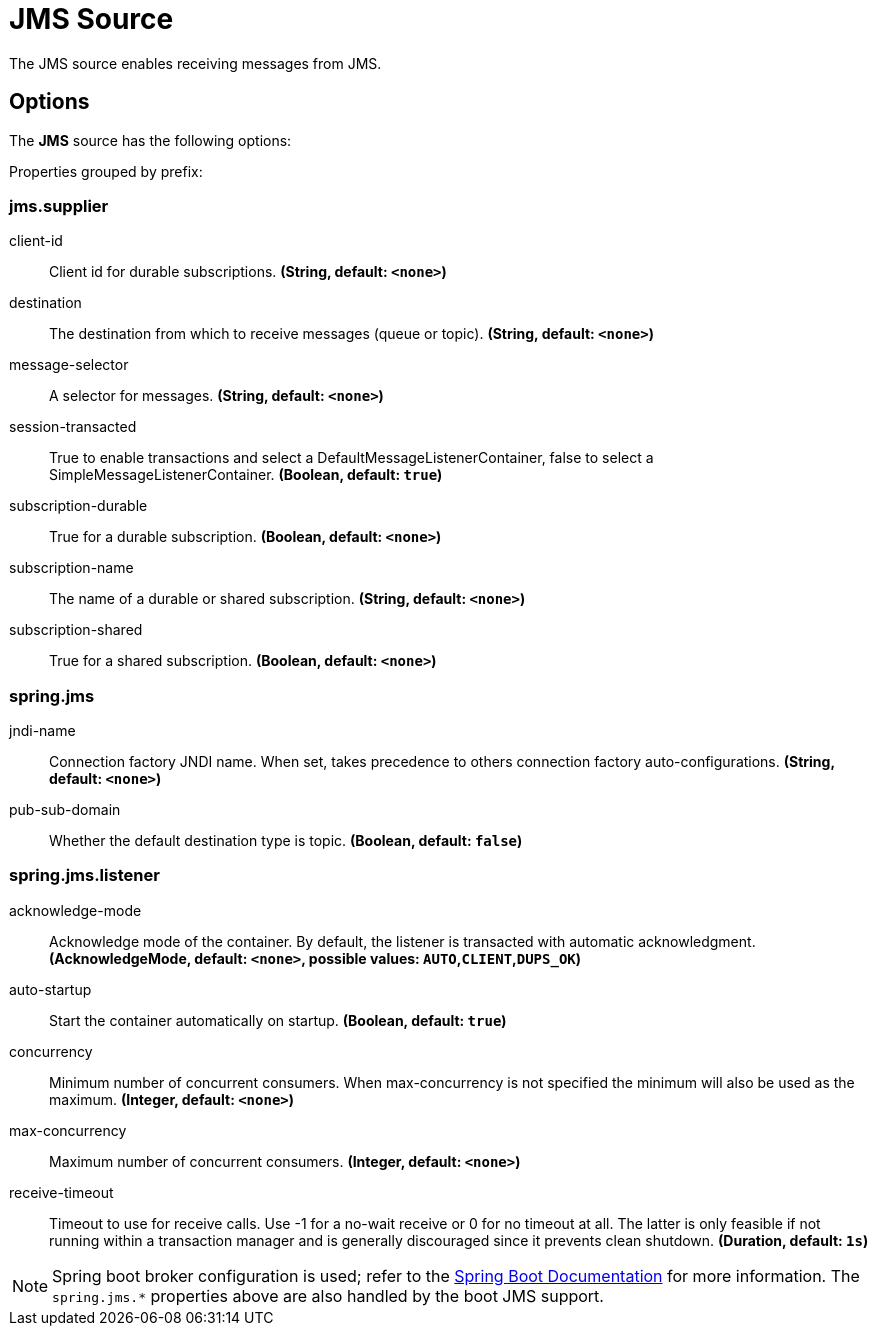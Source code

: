 //tag::ref-doc[]
= JMS Source

The JMS source enables receiving messages from JMS.

== Options

The **JMS** $$source$$ has the following options:

//tag::configuration-properties[]
Properties grouped by prefix:


=== jms.supplier

$$client-id$$:: $$Client id for durable subscriptions.$$ *($$String$$, default: `$$<none>$$`)*
$$destination$$:: $$The destination from which to receive messages (queue or topic).$$ *($$String$$, default: `$$<none>$$`)*
$$message-selector$$:: $$A selector for messages.$$ *($$String$$, default: `$$<none>$$`)*
$$session-transacted$$:: $$True to enable transactions and select a DefaultMessageListenerContainer, false to select a SimpleMessageListenerContainer.$$ *($$Boolean$$, default: `$$true$$`)*
$$subscription-durable$$:: $$True for a durable subscription.$$ *($$Boolean$$, default: `$$<none>$$`)*
$$subscription-name$$:: $$The name of a durable or shared subscription.$$ *($$String$$, default: `$$<none>$$`)*
$$subscription-shared$$:: $$True for a shared subscription.$$ *($$Boolean$$, default: `$$<none>$$`)*

=== spring.jms

$$jndi-name$$:: $$Connection factory JNDI name. When set, takes precedence to others connection factory auto-configurations.$$ *($$String$$, default: `$$<none>$$`)*
$$pub-sub-domain$$:: $$Whether the default destination type is topic.$$ *($$Boolean$$, default: `$$false$$`)*

=== spring.jms.listener

$$acknowledge-mode$$:: $$Acknowledge mode of the container. By default, the listener is transacted with automatic acknowledgment.$$ *($$AcknowledgeMode$$, default: `$$<none>$$`, possible values: `AUTO`,`CLIENT`,`DUPS_OK`)*
$$auto-startup$$:: $$Start the container automatically on startup.$$ *($$Boolean$$, default: `$$true$$`)*
$$concurrency$$:: $$Minimum number of concurrent consumers. When max-concurrency is not specified the minimum will also be used as the maximum.$$ *($$Integer$$, default: `$$<none>$$`)*
$$max-concurrency$$:: $$Maximum number of concurrent consumers.$$ *($$Integer$$, default: `$$<none>$$`)*
$$receive-timeout$$:: $$Timeout to use for receive calls. Use -1 for a no-wait receive or 0 for no timeout at all. The latter is only feasible if not running within a transaction manager and is generally discouraged since it prevents clean shutdown.$$ *($$Duration$$, default: `$$1s$$`)*
//end::configuration-properties[]

//end::ref-doc[]

NOTE: Spring boot broker configuration is used; refer to the
https://docs.spring.io/spring-boot/docs/current/reference/htmlsingle/#boot-features-jms[Spring Boot Documentation] for more information.
The `spring.jms.*` properties above are also handled by the boot JMS support.
